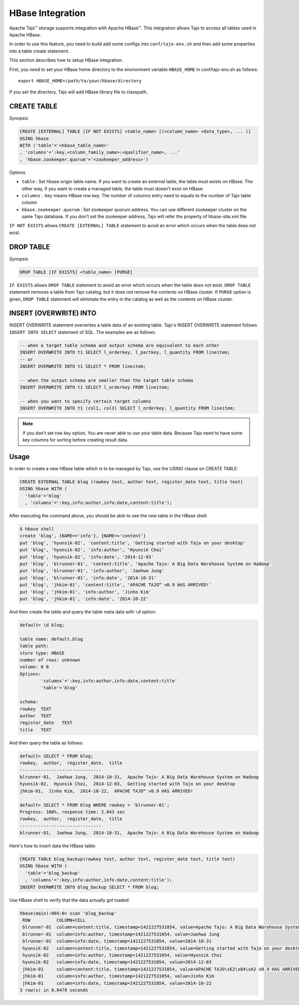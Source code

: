 *************************************
HBase Integration
*************************************

Apache Tajo™ storage supports integration with Apache HBase™.
This integration allows Tajo to access all tables used in Apache HBase.

In order to use this feature, you need to build add some configs into ``conf/tajo-env.sh`` and then add some properties into a table create statement.

This section describes how to setup HBase integration.

First, you need to set your HBase home directory to the environment variable ``HBASE_HOME`` in conf/tajo-env.sh as follows: ::

  export HBASE_HOME=/path/to/your/hbase/directory

If you set the directory, Tajo will add HBase library file to classpath.



========================
CREATE TABLE
========================

*Synopsis*

.. code-block:: sql

  CREATE [EXTERNAL] TABLE [IF NOT EXISTS] <table_name> [(<column_name> <data_type>, ... )]
  USING hbase
  WITH ('table'='<hbase_table_name>'
  , 'columns'=':key,<column_family_name>:<qualifier_name>, ...'
  , 'hbase.zookeeper.quorum'='<zookeeper_address>')

Options

* ``table`` : Set hbase origin table name. If you want to create an external table, the table must exists on HBase. The other way, if you want to create a managed table, the table must doesn't exist on HBase.
* ``columns`` : :key means HBase row key. The number of columns entry need to equals to the number of Tajo table column
* ``hbase.zookeeper.quorum`` : Set zookeeper quorum address. You can use different zookeeper cluster on the same Tajo database. If you don't set the zookeeper address, Tajo will refer the property of hbase-site.xml file.


``IF NOT EXISTS`` allows ``CREATE [EXTERNAL] TABLE`` statement to avoid an error which occurs when the table does not exist.



========================
 DROP TABLE
========================

*Synopsis*

.. code-block:: sql

  DROP TABLE [IF EXISTS] <table_name> [PURGE]

``IF EXISTS`` allows ``DROP TABLE`` statement to avoid an error which occurs when the table does not exist. ``DROP TABLE`` statement removes a table from Tajo catalog, but it does not remove the contents on HBase cluster. If ``PURGE`` option is given, ``DROP TABLE`` statement will eliminate the entry in the catalog as well as the contents on HBase cluster.


========================
INSERT (OVERWRITE) INTO
========================

INSERT OVERWRITE statement overwrites a table data of an existing table. Tajo's INSERT OVERWRITE statement follows ``INSERT INTO SELECT`` statement of SQL. The examples are as follows:

.. code-block:: sql

  -- when a target table schema and output schema are equivalent to each other
  INSERT OVERWRITE INTO t1 SELECT l_orderkey, l_partkey, l_quantity FROM lineitem;
  -- or
  INSERT OVERWRITE INTO t1 SELECT * FROM lineitem;

  -- when the output schema are smaller than the target table schema
  INSERT OVERWRITE INTO t1 SELECT l_orderkey FROM lineitem;

  -- when you want to specify certain target columns
  INSERT OVERWRITE INTO t1 (col1, col3) SELECT l_orderkey, l_quantity FROM lineitem;


.. note::

  If you don't set row key option, You are never able to use your table data. Because Tajo need to have some key columns for sorting before creating result data.



========================
Usage
========================

In order to create a new HBase table which is to be managed by Tajo, use the USING clause on CREATE TABLE:

.. code-block:: sql

  CREATE EXTERNAL TABLE blog (rowkey text, author text, register_date text, title text)
  USING hbase WITH (
    'table'='blog'
    , 'columns'=':key,info:author,info:date,content:title');

After executing the command above, you should be able to see the new table in the HBase shell:

.. code-block:: sql

  $ hbase shell
  create 'blog', {NAME=>'info'}, {NAME=>'content'}
  put 'blog', 'hyunsik-02', 'content:title', 'Getting started with Tajo on your desktop'
  put 'blog', 'hyunsik-02', 'info:author', 'Hyunsik Choi'
  put 'blog', 'hyunsik-02', 'info:date', '2014-12-03'
  put 'blog', 'blrunner-01', 'content:title', 'Apache Tajo: A Big Data Warehouse System on Hadoop'
  put 'blog', 'blrunner-01', 'info:author', 'Jaehwa Jung'
  put 'blog', 'blrunner-01', 'info:date', '2014-10-31'
  put 'blog', 'jhkim-01', 'content:title', 'APACHE TAJO™ v0.9 HAS ARRIVED!'
  put 'blog', 'jhkim-01', 'info:author', 'Jinho Kim'
  put 'blog', 'jhkim-01', 'info:date', '2014-10-22'

And then create the table and query the table meta data with ``\d`` option:

.. code-block:: sql

  default> \d blog;

  table name: default.blog
  table path:
  store type: HBASE
  number of rows: unknown
  volume: 0 B
  Options:
          'columns'=':key,info:author,info:date,content:title'
          'table'='blog'

  schema:
  rowkey  TEXT
  author  TEXT
  register_date   TEXT
  title   TEXT


And then query the table as follows:

.. code-block:: sql

  default> SELECT * FROM blog;
  rowkey,  author,  register_date,  title
  -------------------------------
  blrunner-01,  Jaehwa Jung,  2014-10-31,  Apache Tajo: A Big Data Warehouse System on Hadoop
  hyunsik-02,  Hyunsik Choi,  2014-12-03,  Getting started with Tajo on your desktop
  jhkim-01,  Jinho Kim,  2014-10-22,  APACHE TAJO™ v0.9 HAS ARRIVED!

  default> SELECT * FROM blog WHERE rowkey = 'blrunner-01';
  Progress: 100%, response time: 2.043 sec
  rowkey,  author,  register_date,  title
  -------------------------------
  blrunner-01,  Jaehwa Jung,  2014-10-31,  Apache Tajo: A Big Data Warehouse System on Hadoop


Here's how to insert data the HBase table:

.. code-block:: sql

  CREATE TABLE blog_backup(rowkey text, author text, register_date text, title text)
  USING hbase WITH (
    'table'='blog_backup'
    , 'columns'=':key,info:author,info:date,content:title');
  INSERT OVERWRITE INTO blog_backup SELECT * FROM blog;


Use HBase shell to verify that the data actually got loaded:

.. code-block:: sql

  hbase(main):004:0> scan 'blog_backup'
   ROW          COLUMN+CELL
   blrunner-01  column=content:title, timestamp=1421227531054, value=Apache Tajo: A Big Data Warehouse System on Hadoop
   blrunner-01  column=info:author, timestamp=1421227531054, value=Jaehwa Jung
   blrunner-01  column=info:date, timestamp=1421227531054, value=2014-10-31
   hyunsik-02   column=content:title, timestamp=1421227531054, value=Getting started with Tajo on your desktop
   hyunsik-02   column=info:author, timestamp=1421227531054, value=Hyunsik Choi
   hyunsik-02   column=info:date, timestamp=1421227531054, value=2014-12-03
   jhkim-01     column=content:title, timestamp=1421227531054, value=APACHE TAJO\xE2\x84\xA2 v0.9 HAS ARRIVED!
   jhkim-01     column=info:author, timestamp=1421227531054, value=Jinho Kim
   jhkim-01     column=info:date, timestamp=1421227531054, value=2014-10-22
  3 row(s) in 0.0470 seconds


